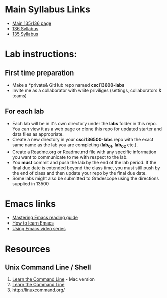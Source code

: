 * Main Syllabus Links
- [[http://maryash.github.io/135/2018_fall.html][Main 135/136 page]]
- [[https://maryash.github.io/135/syllabus_136.html][136 Syllabus]]
- [[https://maryash.github.io/135/syllabus_135.html][135 Syllabus]]


* Lab instructions:
** First time preparation
- Make a *private& GitHub repo named *csci13600-labs*
- Invite me as a collaborator with write priviliges (settings, collaborators & teams)
** For each lab
- Each lab will be in it's own directory under the *labs* folder in
  this repo. You can view it as a web page or clone this repo for
  updated starter and data files as appropriate.
- Create a new directory in your *csci136500-labs* repo with the exact
  same name as the lab you are completing (*lab_01*, *lab_02* etc.).
- Create a Readme.org or Readme.md file with any specific information
  you want to communicate to me with respect to the lab.
- You *must* commit and push the lab by the end of the lab period. If
  the final due date is extended beyond the class time, you must still
  push by the end of class and then update your repo by the final due
  date.
- Some labs might also be submitted to Gradescope using the directions
  supplied in 13500



* Emacs links
- [[https://www.masteringemacs.org/reading-guide][Mastering Emacs reading guide]]
- [[http://sachachua.com/blog/2013/05/how-to-learn-emacs-a-hand-drawn-one-pager-for-beginners/][How to learn Emacs]]
- [[http://cestlaz.github.io/stories/emacs][Using Emacs video series]]

* Resources
** Unix Command Line / Shell
1) [[https://hellowebbooks.com/learn-command-line/][Learn the Command Line]] - Mac version
2) [[https://www.codecademy.com/learn/learn-the-command-line][Learn the Command Line]]
3) [[http://linuxcommand.org/]]
